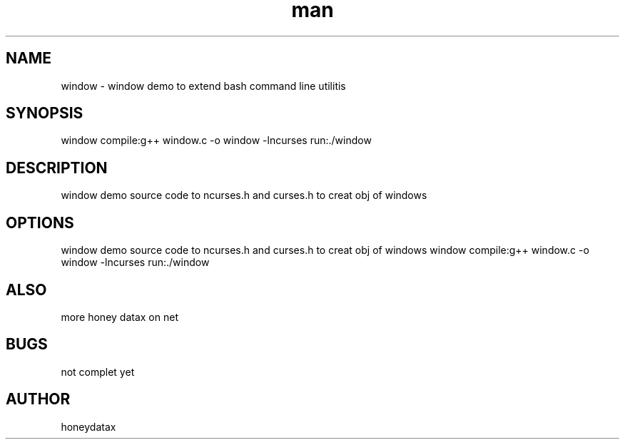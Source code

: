 .\" Manpage for window
.\" honeydatax
.TH man 0 "15 APR 2017"1.0"window man page
.SH NAME
window \- window demo to extend bash command line utilitis
.SH SYNOPSIS
window  compile:g++ window.c -o window -lncurses run:./window
.SH DESCRIPTION
window  demo source code to ncurses.h and curses.h to creat obj of windows
.SH OPTIONS
window  demo source code to ncurses.h and curses.h to creat obj of windows window  compile:g++ window.c -o window -lncurses run:./window
.SH ALSO
more honey datax on net
.SH BUGS
not complet yet
.SH AUTHOR
honeydatax













